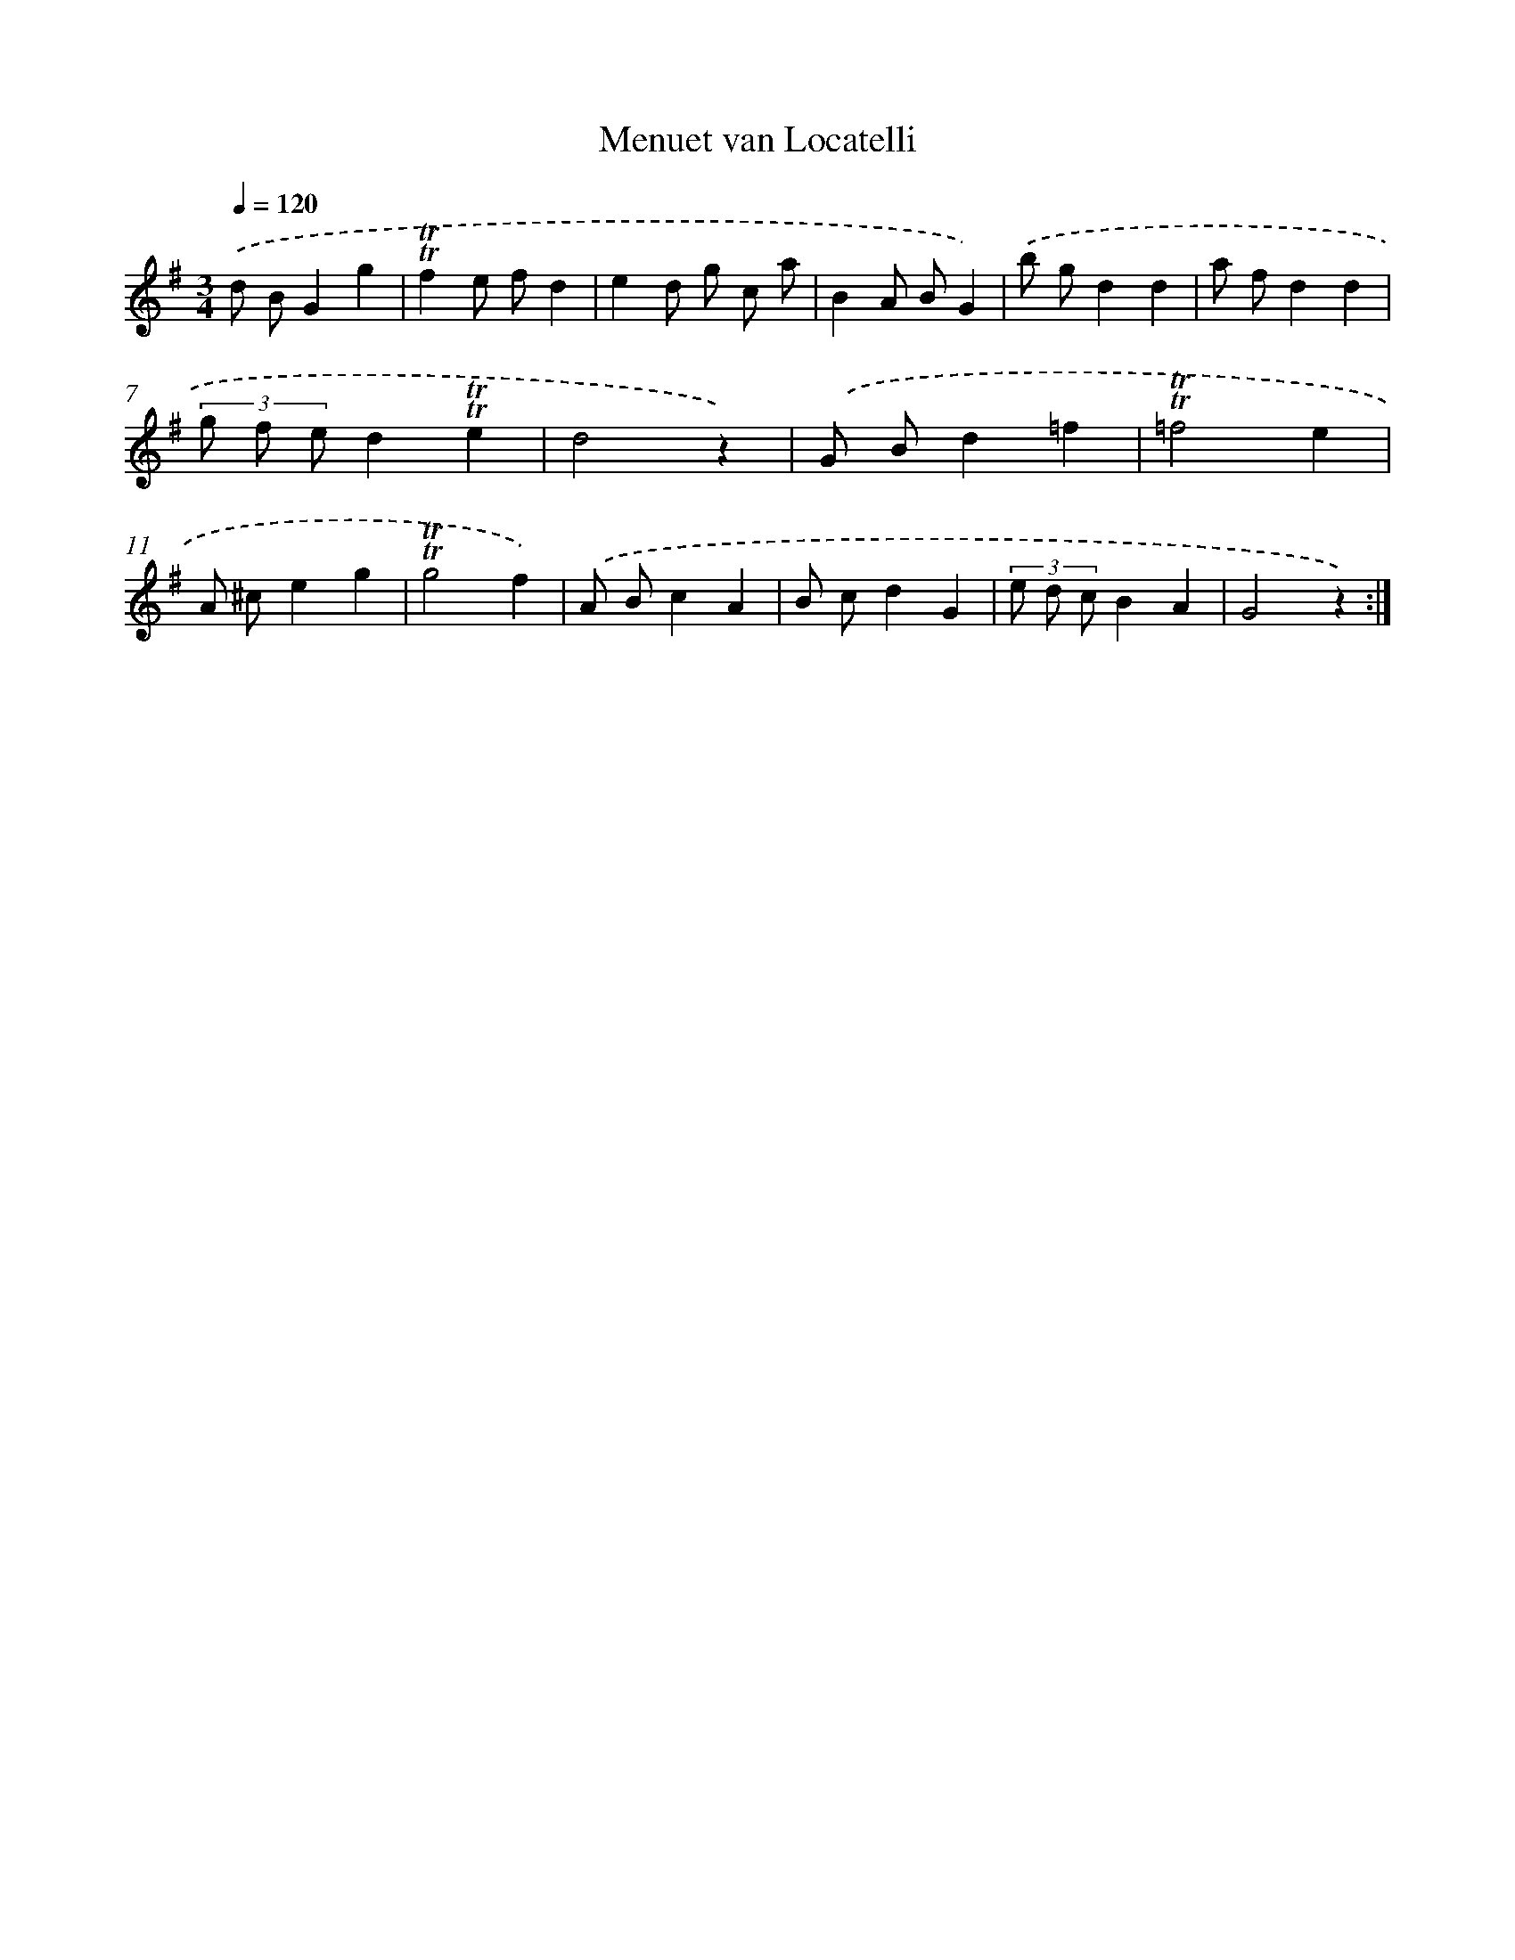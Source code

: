 X: 14661
T: Menuet van Locatelli
%%abc-version 2.0
%%abcx-abcm2ps-target-version 5.9.1 (29 Sep 2008)
%%abc-creator hum2abc beta
%%abcx-conversion-date 2018/11/01 14:37:46
%%humdrum-veritas 2337734864
%%humdrum-veritas-data 663312353
%%continueall 1
%%barnumbers 0
L: 1/4
M: 3/4
Q: 1/4=120
K: G clef=treble
.('d/ B/Gg |
!trill!!trill!fe/ f/d |
ed/ g/ c/ a/ |
BA/ B/G) |
.('b/ g/dd |
a/ f/dd |
(3g/ f/ e/d!trill!!trill!e |
d2z) |
.('G/ B/d=f |
!trill!!trill!=f2e |
A/ ^c/eg |
!trill!!trill!g2f) |
.('A/ B/cA |
B/ c/dG |
(3e/ d/ c/BA |
G2z) :|]
